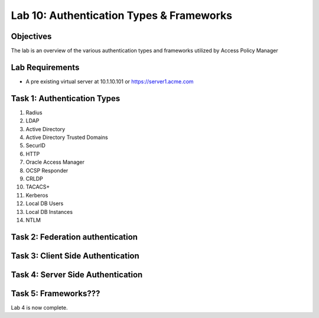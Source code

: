 Lab 10: Authentication Types & Frameworks
=============================================

Objectives
----------

The lab is an overview of the various authentication types and frameworks utilized by Access Policy Manager

Lab Requirements
----------------

-  A pre existing virtual server at 10.1.10.101 or https://server1.acme.com

Task 1: Authentication Types
---------------------------------------

#. Radius
#. LDAP
#. Active Directory
#. Active Directory Trusted Domains
#. SecurID
#. HTTP
#. Oracle Access Manager
#. OCSP Responder
#. CRLDP
#. TACACS+
#. Kerberos
#. Local DB Users
#. Local DB Instances
#. NTLM

Task 2:  Federation authentication
-----------------------------------



Task 3: Client Side Authentication
--------------------------------------



Task 4: Server Side Authentication
--------------------------------------------------



Task 5: Frameworks???
-------------------




Lab 4 is now complete.
